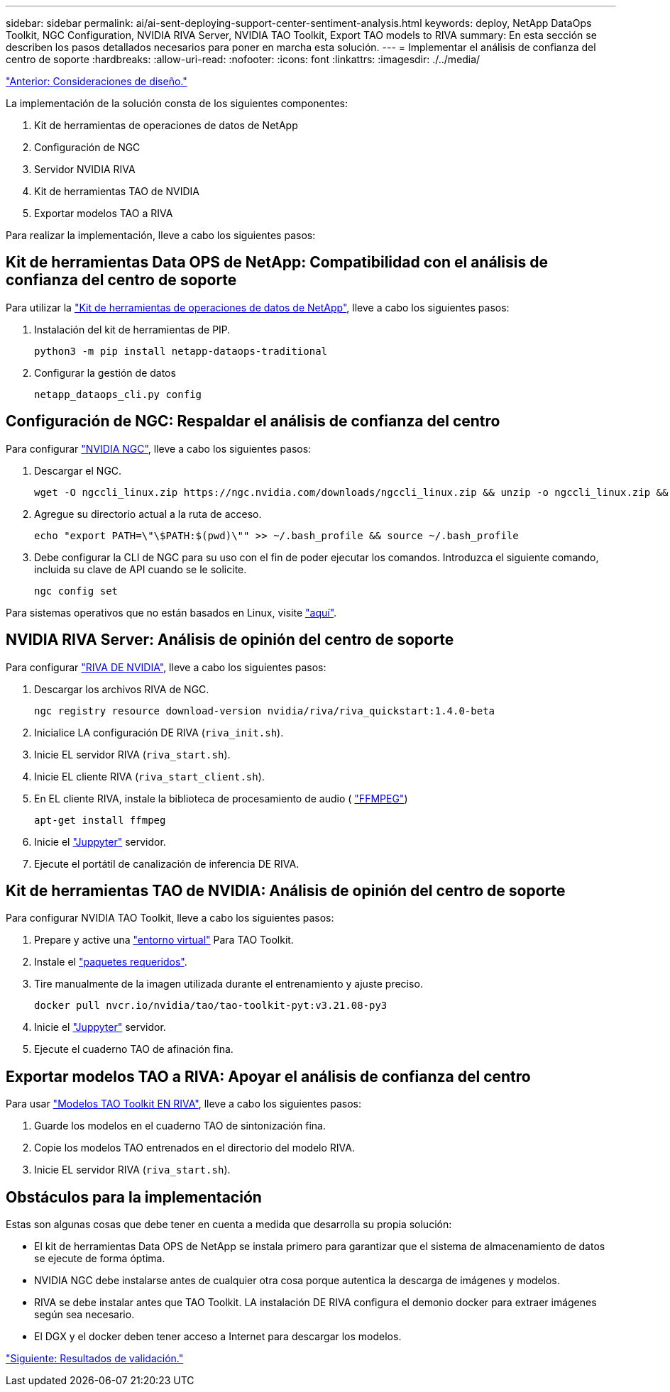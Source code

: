 ---
sidebar: sidebar 
permalink: ai/ai-sent-deploying-support-center-sentiment-analysis.html 
keywords: deploy, NetApp DataOps Toolkit, NGC Configuration, NVIDIA RIVA Server, NVIDIA TAO Toolkit, Export TAO models to RIVA 
summary: En esta sección se describen los pasos detallados necesarios para poner en marcha esta solución. 
---
= Implementar el análisis de confianza del centro de soporte
:hardbreaks:
:allow-uri-read: 
:nofooter: 
:icons: font
:linkattrs: 
:imagesdir: ./../media/


link:ai-sent-design-considerations.html["Anterior: Consideraciones de diseño."]

La implementación de la solución consta de los siguientes componentes:

. Kit de herramientas de operaciones de datos de NetApp
. Configuración de NGC
. Servidor NVIDIA RIVA
. Kit de herramientas TAO de NVIDIA
. Exportar modelos TAO a RIVA


Para realizar la implementación, lleve a cabo los siguientes pasos:



== Kit de herramientas Data OPS de NetApp: Compatibilidad con el análisis de confianza del centro de soporte

Para utilizar la https://github.com/NetApp/netapp-dataops-toolkit["Kit de herramientas de operaciones de datos de NetApp"^], lleve a cabo los siguientes pasos:

. Instalación del kit de herramientas de PIP.
+
....
python3 -m pip install netapp-dataops-traditional
....
. Configurar la gestión de datos
+
....
netapp_dataops_cli.py config
....




== Configuración de NGC: Respaldar el análisis de confianza del centro

Para configurar https://ngc.nvidia.com/setup/installers/cli["NVIDIA NGC"^], lleve a cabo los siguientes pasos:

. Descargar el NGC.
+
....
wget -O ngccli_linux.zip https://ngc.nvidia.com/downloads/ngccli_linux.zip && unzip -o ngccli_linux.zip && chmod u+x ngc
....
. Agregue su directorio actual a la ruta de acceso.
+
....
echo "export PATH=\"\$PATH:$(pwd)\"" >> ~/.bash_profile && source ~/.bash_profile
....
. Debe configurar la CLI de NGC para su uso con el fin de poder ejecutar los comandos. Introduzca el siguiente comando, incluida su clave de API cuando se le solicite.
+
....
ngc config set
....


Para sistemas operativos que no están basados en Linux, visite https://ngc.nvidia.com/setup/installers/cli["aquí"^].



== NVIDIA RIVA Server: Análisis de opinión del centro de soporte

Para configurar https://docs.nvidia.com/deeplearning/riva/user-guide/docs/quick-start-guide.html["RIVA DE NVIDIA"^], lleve a cabo los siguientes pasos:

. Descargar los archivos RIVA de NGC.
+
....
ngc registry resource download-version nvidia/riva/riva_quickstart:1.4.0-beta
....
. Inicialice LA configuración DE RIVA (`riva_init.sh`).
. Inicie EL servidor RIVA (`riva_start.sh`).
. Inicie EL cliente RIVA (`riva_start_client.sh`).
. En EL cliente RIVA, instale la biblioteca de procesamiento de audio ( https://ffmpeg.org/download.html["FFMPEG"^])
+
....
apt-get install ffmpeg
....
. Inicie el https://jupyter-server.readthedocs.io/en/latest/["Juppyter"^] servidor.
. Ejecute el portátil de canalización de inferencia DE RIVA.




== Kit de herramientas TAO de NVIDIA: Análisis de opinión del centro de soporte

Para configurar NVIDIA TAO Toolkit, lleve a cabo los siguientes pasos:

. Prepare y active una https://docs.python.org/3/library/venv.html["entorno virtual"^] Para TAO Toolkit.
. Instale el https://docs.nvidia.com/tao/tao-toolkit/text/tao_toolkit_quick_start_guide.html["paquetes requeridos"^].
. Tire manualmente de la imagen utilizada durante el entrenamiento y ajuste preciso.
+
....
docker pull nvcr.io/nvidia/tao/tao-toolkit-pyt:v3.21.08-py3
....
. Inicie el https://jupyter-server.readthedocs.io/en/latest/["Juppyter"^] servidor.
. Ejecute el cuaderno TAO de afinación fina.




== Exportar modelos TAO a RIVA: Apoyar el análisis de confianza del centro

Para usar https://docs.nvidia.com/tao/tao-toolkit/text/riva_tao_integration.html["Modelos TAO Toolkit EN RIVA"^], lleve a cabo los siguientes pasos:

. Guarde los modelos en el cuaderno TAO de sintonización fina.
. Copie los modelos TAO entrenados en el directorio del modelo RIVA.
. Inicie EL servidor RIVA (`riva_start.sh`).




== Obstáculos para la implementación

Estas son algunas cosas que debe tener en cuenta a medida que desarrolla su propia solución:

* El kit de herramientas Data OPS de NetApp se instala primero para garantizar que el sistema de almacenamiento de datos se ejecute de forma óptima.
* NVIDIA NGC debe instalarse antes de cualquier otra cosa porque autentica la descarga de imágenes y modelos.
* RIVA se debe instalar antes que TAO Toolkit. LA instalación DE RIVA configura el demonio docker para extraer imágenes según sea necesario.
* El DGX y el docker deben tener acceso a Internet para descargar los modelos.


link:ai-sent-validation-results.html["Siguiente: Resultados de validación."]

